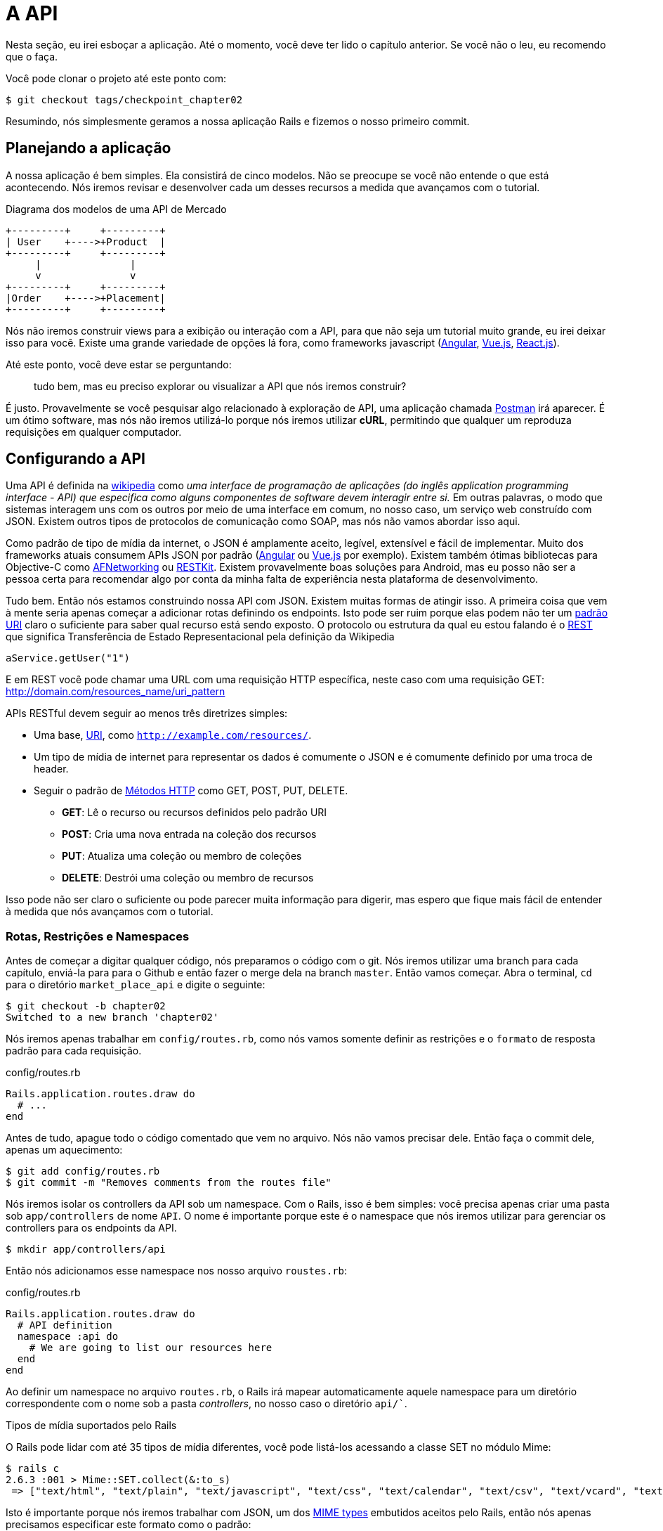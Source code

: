 [#chapter02-api]
= A API

Nesta seção, eu irei esboçar a aplicação. Até o momento, você deve ter lido o capítulo anterior. Se você não o leu, eu recomendo que o faça.

Você pode clonar o projeto até este ponto com:

[source,bash]
----
$ git checkout tags/checkpoint_chapter02
----

Resumindo, nós simplesmente geramos a nossa aplicação Rails e fizemos o nosso primeiro commit.


== Planejando a aplicação

A nossa aplicação é bem simples. Ela consistirá de cinco modelos. Não se preocupe se você não entende o que está acontecendo. Nós iremos revisar e desenvolver cada um desses recursos a medida que avançamos com o tutorial.

.Diagrama dos modelos de uma API de Mercado
----
+---------+     +---------+
| User    +---->+Product  |
+---------+     +---------+
     |               |
     v               v
+---------+     +---------+
|Order    +---->+Placement|
+---------+     +---------+
----

Nós não iremos construir views para a exibição ou interação com a API, para que não seja um tutorial muito grande, eu irei deixar isso para você. Existe uma grande variedade de opções lá fora, como frameworks javascript (https://angularjs.org/[Angular], https://vuejs.org/[Vue.js], https://reactjs.org/[React.js]).

Até este ponto, você deve estar se perguntando:

> tudo bem, mas eu preciso explorar ou visualizar a API que nós iremos construir?

É justo. Provavelmente se você pesquisar algo relacionado à exploração de API, uma aplicação chamada https://www.getpostman.com/[Postman] irá aparecer. É um ótimo software, mas nós não iremos utilizá-lo porque nós iremos utilizar *cURL*, permitindo que qualquer um reproduza requisições em qualquer computador.

== Configurando a API

Uma API é definida na http://en.wikipedia.org/wiki/Application_programming_interface[wikipedia] como _uma interface de programação de aplicações (do inglês application programming interface - API) que especifica como alguns componentes de software devem interagir entre si._ Em outras palavras, o modo que sistemas interagem uns com os outros por meio de uma interface em comum, no nosso caso, um serviço web construído com JSON. Existem outros tipos de protocolos de comunicação como SOAP, mas nós não vamos abordar isso aqui.

Como padrão de tipo de mídia da internet, o JSON é amplamente aceito, legível, extensível e fácil de implementar. Muito dos frameworks atuais consumem APIs JSON por padrão (https://angularjs.org/[Angular] ou https://vuejs.org/[Vue.js] por exemplo). Existem também ótimas bibliotecas para Objective-C como https://github.com/AFNetworking/AFNetworking[AFNetworking] ou http://restkit.org/[RESTKit]. Existem provavelmente boas soluções para Android, mas eu posso não ser a pessoa certa para recomendar algo por conta da minha falta de experiência nesta plataforma de desenvolvimento.

Tudo bem. Então nós estamos construindo nossa API com JSON. Existem muitas formas de atingir isso. A primeira coisa que vem à mente seria apenas começar a adicionar rotas definindo os endpoints. Isto pode ser ruim porque elas podem não ter um http://www.w3.org/2005/Incubator/wcl/matching.html[padrão URI] claro o suficiente para saber qual recurso está sendo exposto. O protocolo ou estrutura da qual eu estou falando é o http://en.wikipedia.org/wiki/Representational_state_transfer[REST] que significa Transferência de Estado Representacional pela definição da Wikipedia

[source,soap]
----
aService.getUser("1")
----

E em REST vocẽ pode chamar uma URL com uma requisição HTTP específica, neste caso com uma requisição GET: <http://domain.com/resources_name/uri_pattern>

APIs RESTful devem seguir ao menos três diretrizes simples:

* Uma base, http://en.wikipedia.org/wiki/Uniform_resource_identifier[URI], como `http://example.com/resources/`.
* Um tipo de mídia de internet para representar os dados é comumente o JSON e é comumente definido por uma troca de header.
* Seguir o padrão de http://en.wikipedia.org/wiki/HTTP_method#Request_methods[Métodos HTTP] como GET, POST, PUT, DELETE.
** *GET*: Lê o recurso ou recursos definidos pelo padrão URI
** *POST*: Cria uma nova entrada na coleção dos recursos
** *PUT*: Atualiza uma coleção ou membro de coleções
** *DELETE*: Destrói uma coleção ou membro de recursos

Isso pode não ser claro o suficiente ou pode parecer muita informação para digerir, mas espero que fique mais fácil de entender à medida que nós avançamos com o tutorial.

=== Rotas, Restrições e Namespaces

Antes de começar a digitar qualquer código, nós preparamos o código com o git. Nós iremos utilizar uma branch para cada capítulo, enviá-la para para o Github e então fazer o merge dela na branch `master`. Então vamos começar. Abra o terminal, `cd` para o diretório `market_place_api` e digite o seguinte:

[source,bash]
----
$ git checkout -b chapter02
Switched to a new branch 'chapter02'
----

Nós iremos apenas trabalhar em `config/routes.rb`, como nós vamos somente definir as restrições e o `formato` de resposta padrão para cada requisição.

[source,ruby]
.config/routes.rb
----
Rails.application.routes.draw do
  # ...
end
----

Antes de tudo, apague todo o código comentado que vem no arquivo. Nós não vamos precisar dele. Então faça o commit dele, apenas um aquecimento:

[source,bash]
----
$ git add config/routes.rb
$ git commit -m "Removes comments from the routes file"
----

Nós iremos isolar os controllers da API sob um namespace. Com o Rails, isso é bem simples: você precisa apenas criar uma pasta sob `app/controllers` de nome `API`. O nome é importante porque este é o namespace que nós iremos utilizar para gerenciar os controllers para os endpoints da API.

[source,bash]
----
$ mkdir app/controllers/api
----

Então nós adicionamos esse namespace nos nosso arquivo `roustes.rb`:

[source,ruby]
.config/routes.rb
----
Rails.application.routes.draw do
  # API definition
  namespace :api do
    # We are going to list our resources here
  end
end
----

Ao definir um namespace no arquivo `routes.rb`, o Rails irá mapear automaticamente aquele namespace para um diretório correspondente com o nome sob a pasta _controllers_, no nosso caso o diretório `api/``.

.Tipos de mídia suportados pelo Rails
****
O Rails pode lidar com até 35 tipos de mídia diferentes, você pode listá-los acessando a classe SET no módulo Mime:

[source,bash]
----
$ rails c
2.6.3 :001 > Mime::SET.collect(&:to_s)
 => ["text/html", "text/plain", "text/javascript", "text/css", "text/calendar", "text/csv", "text/vcard", "text/vtt", "image/png", "image/jpeg", "image/gif", "image/bmp", "image/tiff", "image/svg+xml", "video/mpeg", "audio/mpeg", "audio/ogg", "audio/aac", "video/webm", "video/mp4", "font/otf", "font/ttf", "font/woff", "font/woff2", "application/xml", "application/rss+xml", "application/atom+xml", "application/x-yaml", "multipart/form-data", "application/x-www-form-urlencoded", "application/json", "application/pdf", "application/zip", "application/gzip"]
----
****

Isto é importante porque nós iremos trabalhar com JSON, um dos http://en.wikipedia.org/wiki/Internet_media_type[MIME types] embutidos aceitos pelo Rails, então nós apenas precisamos especificar este formato como o padrão:

[source,ruby]
.config/routes.rb
----
Rails.application.routes.draw do
  # API definition
  namespace :api, defaults: { format: :json }  do
    # We are going to list our resources here
  end
end
----

Até este ponto, nós não fizemos nada de louco. O que nós queremos gerar é uma _base_uri_ que inclua a versão da API. Mas vamos fazer o commit das mudanças antes de ir para a próxima seção:

[source,bash]
----
$ git add config/routes.rb
$ git commit -m "Set the routes constraints for the API"
----

== Versionamento de API

Até este ponto, nós deveríamos ter um bom mapeamento usando um namespace. O seu arquivo `routes.rb` deve se parecer com isso:

[source,ruby]
.config/routes.rb
----
Rails.application.routes.draw do
  # API definition
  namespace :api, defaults: { format: :json }  do
    # We are going to list our resources here
  end
end
----

Agora é a hora de configurar algumas restrições para propósitos de versionamento. Você deve se importar com o versionamento da sua aplicação uma vez que isto dará uma estrutura melhor para a sua API. Quando mudanças precisarem ser feitas, você pode dar aos desenvolvedores que estiverem consumindo a sua API a oportunidade de se adaptar ás novas características enquanto as mais antigas são descontinuadas. Existe um excelente http://railscasts.com/episodes/350-rest-api-versioning[railscast] explicando isso.

Pada definir a versão para a API, nós primeiro precisamos adicionar outro diretório sob o `API` que nós criamos:

[source,bash]
----
$ mkdir app/controllers/api/v1
----

Desta forma nós podemos ter um namespace para cada versão diferente muito facilmente. Agora nós precisamos adicionar o código necessário ao arquivo `routes.rb`:

[source,ruby]
.config/routes.rb
----
Rails.application.routes.draw do
  # Api definition
  namespace :api, defaults: { format: :json }  do
    namespace :v1 do
      # We are going to list our resources here
    end
  end
end
----

Até este ponto, a API está delimitada pela URL. Por exemplo, com a configuração atual, um endpoint para recuperar um produto seria algo como <http://localhost:3000/v1/products/1>.

.Padrões API comuns
****
Você pode encontrar muitas abordagens para configurar a _base_uri_ quando estiver construindo uma API seguindo padrões diferentes, assumindo que nós estejamos versionando a nossa API:

* `api.example.com/`: Na minha opinião, este é o melhor caminho, pois te dá uma interface melhor e isolamento, e no longo prazo pode te ajudar a http://www.makeuseof.com/tag/optimize-your-dns-for-faster-internet/[escalar rapidamente]
* `example.com/api/`: Este padrão é muito comum, e é atualmente um bom caminho quando você não quer delimitar a sua API sob um subdomínio
* `example.com/api/v1`: parece uma boa ideia definir a versão da API na URL, parece um padrão mais descritivo, mas deste modo impõe que a versão seja incluída na URL em cada requisição, então se você decidir mudar este padrão, ele se torna um problema de manutenção no longo prazo

Existem algumas práticas na construção de uma API que recomendam não versionar a API pela URL. É verdade. O desenvolvedor não deveria estar ciente da versão que ele está utilizando. Pela simplicidade, eu escolhi deixar de lado esta convenção, que nós seremos capazes de aplicar na segunda fase.
****

Está na hora de fazer o commit:

[source,bash]
----
$ git commit -am "Set the versioning namespaces for API"
----

Nós estamos no final do nosso capítulo. Contudo, é a hora de aplicar todas as nossas modificações para a branch master fazendo um _merge_. Para fazer isso, nós mudamos para a branch `master` e fazemos o _merge_ do `chapter02`:

[source,bash]
----
$ git checkout master
$ git merge chapter02
----

== Conclusão

Eu sei que tem sido um longo caminho, mas você conseguiu, não desista; este é apenas o nosso pequeno andaime para algo maior, então continue assim. Enquanto isso, e se você tiver a curiosidade, algumas gems lidam com este tipo de configuração:

* https://github.com/Sutto/rocket_pants[RocketPants]
* https://github.com/bploetz/versionist[Versionist]

Eu não vou cobrir elas neste livro uma vez que nós estamos tentando aprender como implementar este tipo de funcionalidade, mas é bom saber a respeito. A propósito, o código até este ponto está https://github.com/luizbinario/market_place_api_7/releases/tag/checkpoint_chapter03[aqui].

=== Quiz

Para ter a certeza de que você entendeu este capítulo, tente responde essas perguntas:

Quais diretrizes você deve seguir em uma API RESTfull::
  . Seguir o padrão de métodos HTTP como GET, POST, PUT e DELETE.
  . Comprar um domínio específico que é compatível com uma API RESTfull.
  . Use o formato JSON.

Que arquivo corresponde às rotas em uma aplicação Rails::
  . `config/routes.rb`
  . `app/controller`
  . `config/application.rb`

Que característica do Rails nós usamos para construir o versionamento da nossa API::
  . Um namespace como `namespace :v1`.
  . Um novo controller.


Qual método HTTP permite que você atualize uma coleção ou membro dos recursos::
  . `POST`
  . `GET`
  . `PUT`

Como você fez o merge da sua branch no final deste capítulo::
  . Eu fiz o `checkout` na branch `master` e então eu fiz o `merge` da branch `chapter02`.
  . Eu fiz o `merge` da branch `master` na branch `chapter02`.
  . `git config --global user.name "John Doe"`
Não tenha pressa para responder. Quando resolver essas questões, vá para a próxima página para ver as respostas.

<<<

==== Respostas

Quais diretrizes você deve seguir em uma API RESTfull:: Seguir o padrão de métodos HTTP como GET, POST, PUT e DELETE.

Que arquivo corresponde às rotas em uma aplicação Rails:: `config/routes.rb`. Este arquivo contém todas as rotas da aplicação.

Que característica do Rails nós usamos para construir o versionamento da nossa API:: um namespace como `namespace :v1`. Tenha em mente que um namespace é um tipo de prefixo de rota que permite que você organize um endpoint na mesma "pasta"

Qual método HTTP permite que você atualize uma coleção ou membro dos recursos:: `PUT`. `GET` permite que você acesse um recurso e `POST` que um novo recurso seja criado.

Como você fez o merge da sua branch no final deste capítulo:: Eu fiz o `checkout` na branch `master` e então eu fiz o `merge` da branch `chapter02`.

=== Vá além

Para ir além, eu recomendo que você utilize o Github ou Gitlab para abrir um Pull Request com a sua branch `chapter02`. Isto irá permitir que você mantenha um histórico limpo do que você fez e modificou. Você pode adicionar uma bela descrição do porque você fez essas modificações e como organizou o seu código. Uma vez que o pull request pareça bom, você pode fazer o merge dele.
